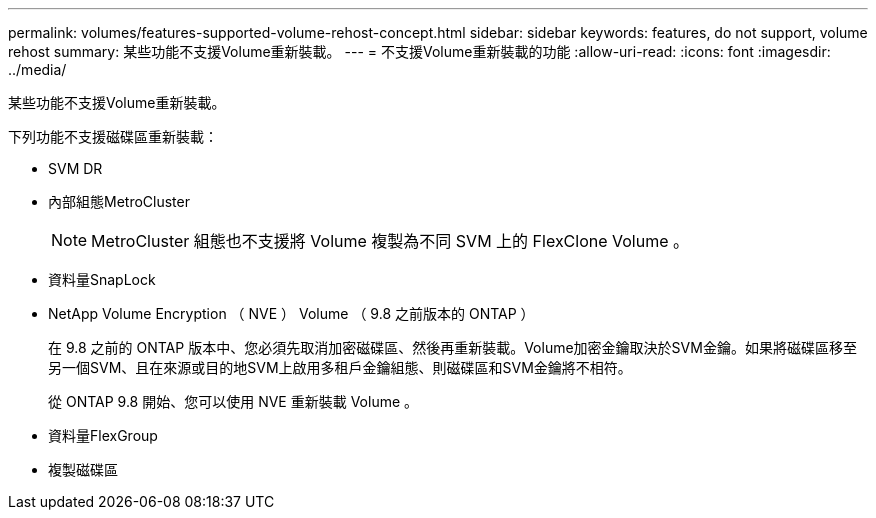 ---
permalink: volumes/features-supported-volume-rehost-concept.html 
sidebar: sidebar 
keywords: features, do not support, volume rehost 
summary: 某些功能不支援Volume重新裝載。 
---
= 不支援Volume重新裝載的功能
:allow-uri-read: 
:icons: font
:imagesdir: ../media/


[role="lead"]
某些功能不支援Volume重新裝載。

下列功能不支援磁碟區重新裝載：

* SVM DR
* 內部組態MetroCluster
+

NOTE: MetroCluster 組態也不支援將 Volume 複製為不同 SVM 上的 FlexClone Volume 。

* 資料量SnapLock
* NetApp Volume Encryption （ NVE ） Volume （ 9.8 之前版本的 ONTAP ）
+
在 9.8 之前的 ONTAP 版本中、您必須先取消加密磁碟區、然後再重新裝載。Volume加密金鑰取決於SVM金鑰。如果將磁碟區移至另一個SVM、且在來源或目的地SVM上啟用多租戶金鑰組態、則磁碟區和SVM金鑰將不相符。

+
從 ONTAP 9.8 開始、您可以使用 NVE 重新裝載 Volume 。

* 資料量FlexGroup
* 複製磁碟區

